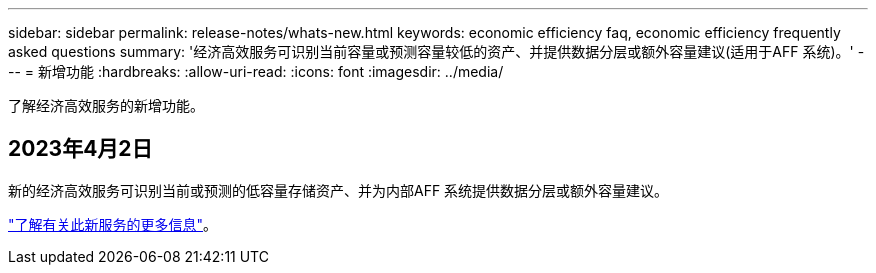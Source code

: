 ---
sidebar: sidebar 
permalink: release-notes/whats-new.html 
keywords: economic efficiency faq, economic efficiency frequently asked questions 
summary: '经济高效服务可识别当前容量或预测容量较低的资产、并提供数据分层或额外容量建议(适用于AFF 系统)。' 
---
= 新增功能
:hardbreaks:
:allow-uri-read: 
:icons: font
:imagesdir: ../media/


[role="lead"]
了解经济高效服务的新增功能。



== 2023年4月2日

新的经济高效服务可识别当前或预测的低容量存储资产、并为内部AFF 系统提供数据分层或额外容量建议。

link:https://docs.netapp.com/us-en/bluexp-economic-efficiency/get-started/intro.html["了解有关此新服务的更多信息"]。
